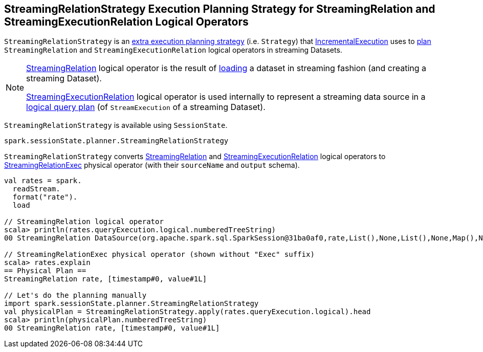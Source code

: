 == [[StreamingRelationStrategy]] StreamingRelationStrategy Execution Planning Strategy for StreamingRelation and StreamingExecutionRelation Logical Operators

`StreamingRelationStrategy` is an link:spark-sql-streaming-IncrementalExecution.adoc#extraPlanningStrategies[extra execution planning strategy] (i.e. `Strategy`) that link:spark-sql-streaming-IncrementalExecution.adoc#planner[IncrementalExecution] uses to <<apply, plan>> `StreamingRelation` and `StreamingExecutionRelation` logical operators in streaming Datasets.

[NOTE]
====
link:spark-sql-streaming-StreamingRelation.adoc[StreamingRelation] logical operator is the result of link:spark-sql-streaming-DataStreamReader.adoc#load[loading] a dataset in streaming fashion (and creating a streaming Dataset).

link:spark-sql-streaming-StreamingExecutionRelation.adoc[StreamingExecutionRelation] logical operator is used internally to represent a streaming data source in a link:spark-sql-streaming-StreamExecution.adoc#logicalPlan[logical query plan] (of `StreamExecution` of a streaming Dataset).
====

`StreamingRelationStrategy` is available using `SessionState`.

[source, scala]
----
spark.sessionState.planner.StreamingRelationStrategy
----

[[apply]]
`StreamingRelationStrategy` converts link:spark-sql-streaming-StreamingRelation.adoc[StreamingRelation] and link:spark-sql-streaming-StreamingExecutionRelation.adoc[StreamingExecutionRelation] logical operators to link:spark-sql-streaming-StreamingRelationExec.adoc[StreamingRelationExec] physical operator (with their `sourceName` and `output` schema).

[source, scala]
----
val rates = spark.
  readStream.
  format("rate").
  load

// StreamingRelation logical operator
scala> println(rates.queryExecution.logical.numberedTreeString)
00 StreamingRelation DataSource(org.apache.spark.sql.SparkSession@31ba0af0,rate,List(),None,List(),None,Map(),None), rate, [timestamp#0, value#1L]

// StreamingRelationExec physical operator (shown without "Exec" suffix)
scala> rates.explain
== Physical Plan ==
StreamingRelation rate, [timestamp#0, value#1L]

// Let's do the planning manually
import spark.sessionState.planner.StreamingRelationStrategy
val physicalPlan = StreamingRelationStrategy.apply(rates.queryExecution.logical).head
scala> println(physicalPlan.numberedTreeString)
00 StreamingRelation rate, [timestamp#0, value#1L]
----
